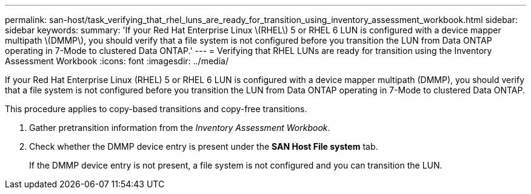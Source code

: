 ---
permalink: san-host/task_verifying_that_rhel_luns_are_ready_for_transition_using_inventory_assessment_workbook.html
sidebar: sidebar
keywords: 
summary: 'If your Red Hat Enterprise Linux \(RHEL\) 5 or RHEL 6 LUN is configured with a device mapper multipath \(DMMP\), you should verify that a file system is not configured before you transition the LUN from Data ONTAP operating in 7-Mode to clustered Data ONTAP.'
---
= Verifying that RHEL LUNs are ready for transition using the Inventory Assessment Workbook
:icons: font
:imagesdir: ../media/

[.lead]
If your Red Hat Enterprise Linux (RHEL) 5 or RHEL 6 LUN is configured with a device mapper multipath (DMMP), you should verify that a file system is not configured before you transition the LUN from Data ONTAP operating in 7-Mode to clustered Data ONTAP.

This procedure applies to copy-based transitions and copy-free transitions.

. Gather pretransition information from the _Inventory Assessment Workbook_.
. Check whether the DMMP device entry is present under the *SAN Host File system* tab.
+
If the DMMP device entry is not present, a file system is not configured and you can transition the LUN.
